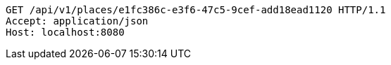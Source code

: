[source,http,options="nowrap"]
----
GET /api/v1/places/e1fc386c-e3f6-47c5-9cef-add18ead1120 HTTP/1.1
Accept: application/json
Host: localhost:8080

----